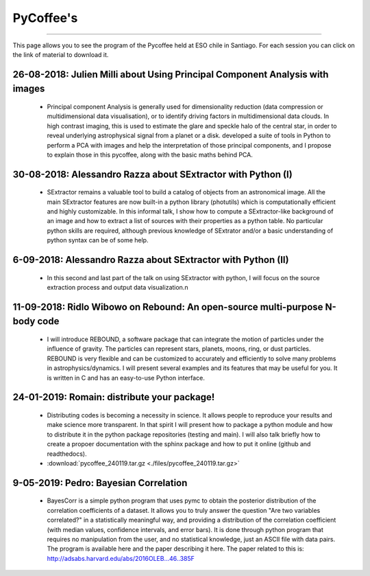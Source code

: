 .. ESO_chile_python_team documentation master file, created by
   sphinx-quickstart on Mon Aug 13 12:21:43 2018.
   You can adapt this file completely to your liking, but it should at least
   contain the root `toctree` directive.

.. _PyCoffee:




PyCoffee's
----------
----------

This page allows you to see the program of the Pycoffee held at ESO chile in Santiago. For each session
you can click on the link of material to download it.

26-08-2018: Julien Milli about Using Principal Component Analysis with images 
^^^^^^^^^^^^^^^^^^^^^^^^^^^^^^^^^^^^^^^^^^^^^^^^^^^^^^^^^^^^^^^^^^^^^^^^^^^^^
    
  * Principal component Analysis is generally used for dimensionality reduction (data compression or multidimensional data visualisation), or to identify driving factors in multidimensional data clouds. In high contrast imaging, this is used to estimate the glare and speckle halo of the central star, in order to reveal underlying astrophysical signal from a planet or a disk.  developed a suite of tools in Python to perform a PCA with images and help the interpretation of those principal components, and I propose to explain those in this pycoffee, along with the basic maths behind PCA. 



30-08-2018: Alessandro Razza about  SExtractor with Python (I)
^^^^^^^^^^^^^^^^^^^^^^^^^^^^^^^^^^^^^^^^^^^^^^^^^^^^^^^^^^^^^^
  
  * SExtractor remains a valuable tool to build a catalog of objects from an astronomical image. All the main SExtractor features are now built-in a python library (photutils) which is computationally efficient and highly customizable. In this informal talk, I show how to compute a SExtractor-like background of an image and how to extract a list of sources with their properties as a python table. No particular python skills are required, although previous knowledge of SExtrator and/or a basic understanding of python syntax can be of some help.                                                                                           

6-09-2018: Alessandro Razza about  SExtractor with Python (II)
^^^^^^^^^^^^^^^^^^^^^^^^^^^^^^^^^^^^^^^^^^^^^^^^^^^^^^^^^^^^^^

  * In this second and last part of the talk on using SExtractor with python, I will focus on the source extraction process and output data visualization.\n


11-09-2018: Ridlo Wibowo on Rebound:  An open-source multi-purpose N-body code
^^^^^^^^^^^^^^^^^^^^^^^^^^^^^^^^^^^^^^^^^^^^^^^^^^^^^^^^^^^^^^^^^^^^^^^^^^^^^^
  
  * I will introduce REBOUND,  a software package that can integrate the motion of particles under the influence of gravity. The particles can represent stars, planets, moons, ring, or dust particles. REBOUND is very flexible and can be customized to accurately and efficiently to solve many problems in astrophysics/dynamics. I will present several examples and its features that may be useful for you. It is written in C and has an easy-to-use Python interface.

24-01-2019: Romain:  distribute your package!
^^^^^^^^^^^^^^^^^^^^^^^^^^^^^^^^^^^^^^^^^^^^^
 
  * Distributing codes is becoming a necessity in science. It allows people to reproduce your results and make science more transparent. In that spirit I will present how to package a python module and how to distribute it in the python package repositories (testing and main). I will also talk briefly how to create a propoer documentation with the sphinx package and how to put it online (github and readthedocs).
  * :download:`pycoffee_240119.tar.gz <./files/pycoffee_240119.tar.gz>`


9-05-2019: Pedro: Bayesian Correlation
^^^^^^^^^^^^^^^^^^^^^^^^^^^^^^^^^^^^^^
  * BayesCorr is a simple python program that uses pymc to obtain the posterior distribution of the correlation coefficients of a dataset. It allows you to truly answer the question "Are two variables correlated?" in a statistically meaningful way, and providing a distribution of the correlation coefficient (with median values, confidence intervals, and error bars). It is done through python program that requires no manipulation from the user, and no statistical knowledge, just an ASCII file with data pairs. The program is available here and the paper describing it here. The paper related to this is: http://adsabs.harvard.edu/abs/2016OLEB...46..385F
 
